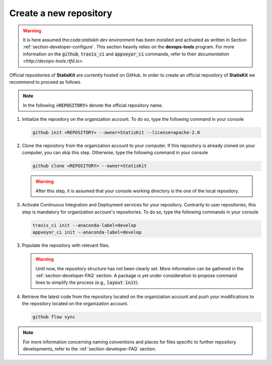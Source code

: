 .. _section-maintainer-create:

Create a new repository
#######################

.. warning::

    It is here assumed the:code:`statiskit-dev` environment has been installed and activated as written in Section :ref:`section-developer-configure`.
    This section heavily relies on the **devops-tools** program.
    For more information on the :code:`github`, :code:`travis_ci` and :code:`appveyor_ci` commands, refer to their `documentation <http://devops-tools.rtfd.io>`.
    
Official repositories of **StatisKit** are currently hosted on GitHub.
In order to create an official repository of **StatisKit** we recommend to proceed as follows.

.. note::

   In the following :code:`<REPOSITORY>` denote the official repository name.

1. Initialize the repository on the organization account.
   To do so, type the following command in your console

   .. code-block:: console

      github init <REPOSITORY> --owner=StatisKit --license=apache-2.0

2. Clone the repository from the organization account to your computer.
   If this repository is already cloned on your computer, you can skip this step.
   Otherwise, type the following command in your console

   .. code-block:: console

      github clone <REPOSITORY> --owner=StatisKit

   .. warning::

      After this step, it is assumed that your console working directory is the one of the local repository.

3. Activate Continuous Integration and Deployment services for your repository.
   Contrarily to user repositories, this step is mandatory for organization account's repositories.
   To do so, type the following commands in your console

   .. code-block:: console

      travis_ci init --anaconda-label=develop
      appveyor_ci init --anaconda-label=develop

3. Populate the repository with relevant files.

   .. warning::

      Until now, the repository structure has not been clearly set.
      More information can be gathered in the :ref:`section-developer-FAQ` section.
      A package is yet under consideration to propose command lines to simplify the process (e.g., :code:`layout init`).

4. Retrieve the latest code from the repository located on the organization account and push your modifications to the repository located on the organization account.

   .. code-block:: console

      github flow sync
      
.. note::

  For more information concerning naming conventions and places for files specific to further repository developments, refer to the :ref:`section-developer-FAQ` section.